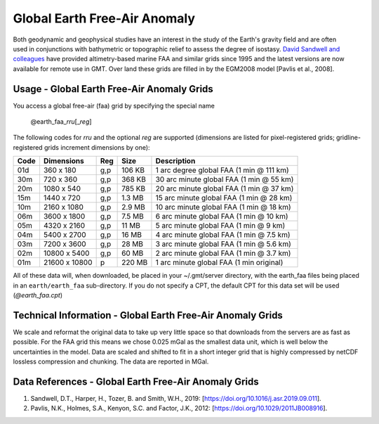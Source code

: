 Global Earth Free-Air Anomaly
-----------------------------
.. figure:: /_static/igpp.png
   :align: right
   :scale: 20 %

.. figure:: /_static/GMT_faafig.jpg
   :width: 710 px
   :align: center

Both geodynamic and geophysical studies have an interest in the study of the Earth's
gravity field and are often used in conjunctions with bathymetric or topographic relief
to assess the degree of isostasy.
`David Sandwell and colleagues <https://topex.ucsd.edu/marine_grav/mar_grav.html>`_
have provided altimetry-based marine FAA and similar grids since 1995 and the latest versions are now
available for remote use in GMT. Over land these grids are filled in by the EGM2008 model [Pavlis et al., 2008].

Usage - Global Earth Free-Air Anomaly Grids
~~~~~~~~~~~~~~~~~~~~~~~~~~~~~~~~~~~~~~~~~~~

You access a global free-air (faa) grid by specifying the special name

   @earth_faa_\ *rr*\ *u*\ [_\ *reg*\ ]

The following codes for *rr*\ *u* and the optional *reg* are supported (dimensions are listed
for pixel-registered grids; gridline-registered grids increment dimensions by one):

.. _tbl-earth_faa:

==== ================= === =======  ==================================================
Code Dimensions        Reg Size     Description
==== ================= === =======  ==================================================
01d       360 x    180 g,p  106 KB  1 arc degree global FAA (1 min @ 111 km)
30m       720 x    360 g,p  368 KB  30 arc minute global FAA (1 min @ 55 km)
20m      1080 x    540 g,p  785 KB  20 arc minute global FAA (1 min @ 37 km)
15m      1440 x    720 g,p  1.3 MB  15 arc minute global FAA (1 min @ 28 km)
10m      2160 x   1080 g,p  2.9 MB  10 arc minute global FAA (1 min @ 18 km)
06m      3600 x   1800 g,p  7.5 MB  6 arc minute global FAA (1 min @ 10 km)
05m      4320 x   2160 g,p   11 MB  5 arc minute global FAA (1 min @ 9 km)
04m      5400 x   2700 g,p   16 MB  4 arc minute global FAA (1 min @ 7.5 km)
03m      7200 x   3600 g,p   28 MB  3 arc minute global FAA (1 min @ 5.6 km)
02m     10800 x   5400 g,p   60 MB  2 arc minute global FAA (1 min @ 3.7 km)
01m     21600 x  10800   p  220 MB  1 arc minute global FAA (1 min original)
==== ================= === =======  ==================================================

All of these data will, when downloaded, be placed in your ~/.gmt/server directory, with
the earth_faa files being placed in an ``earth/earth_faa`` sub-directory. If you do not
specify a CPT, the default CPT for this data set will be used (*@earth_faa.cpt*)

Technical Information - Global Earth Free-Air Anomaly Grids
~~~~~~~~~~~~~~~~~~~~~~~~~~~~~~~~~~~~~~~~~~~~~~~~~~~~~~~~~~~

We scale and reformat the original data to take up very little space so that downloads
from the servers are as fast as possible.  For the FAA grid this means
we chose 0.025 mGal as the smallest data unit, which is well below the uncertainties in the
model.  Data are scaled and shifted to fit in a short integer grid that is highly compressed
by netCDF lossless compression and chunking.  The data are reported in MGal.

Data References - Global Earth Free-Air Anomaly Grids
~~~~~~~~~~~~~~~~~~~~~~~~~~~~~~~~~~~~~~~~~~~~~~~~~~~~~

#. Sandwell, D.T., Harper, H., Tozer, B. and Smith, W.H., 2019: [https://doi.org/10.1016/j.asr.2019.09.011].
#. Pavlis, N.K., Holmes, S.A., Kenyon, S.C. and Factor, J.K., 2012: [https://doi.org/10.1029/2011JB008916].
